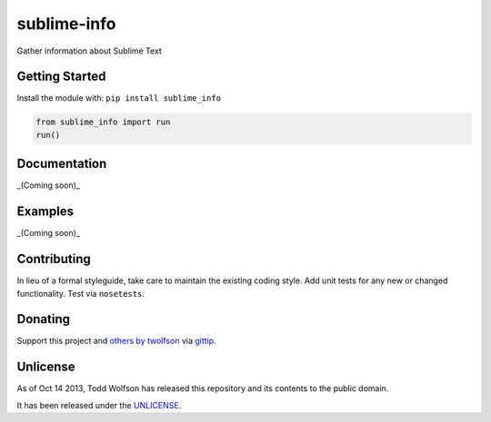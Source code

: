 sublime-info
============

.. image:: https://travis-ci.org/twolfson/test-unlicense.png?branch=master
   :target: https://travis-ci.org/twolfson/test-unlicense
   :alt: Build Status

Gather information about Sublime Text

Getting Started
---------------
Install the module with: ``pip install sublime_info``

.. code:: python

    from sublime_info import run
    run()

Documentation
-------------
_(Coming soon)_

Examples
--------
_(Coming soon)_

Contributing
------------
In lieu of a formal styleguide, take care to maintain the existing coding style. Add unit tests for any new or changed functionality. Test via ``nosetests``.

Donating
--------
Support this project and `others by twolfson`_ via `gittip`_.

.. image:: https://rawgithub.com/twolfson/gittip-badge/master/dist/gittip.png
   :target: `gittip`_
   :alt: Support via Gittip

.. _`others by twolfson`:
.. _gittip: https://www.gittip.com/twolfson/

Unlicense
---------
As of Oct 14 2013, Todd Wolfson has released this repository and its contents to the public domain.

It has been released under the `UNLICENSE`_.

.. _UNLICENSE: https://github.com/twolfson/sublime-info/blob/master/UNLICENSE
